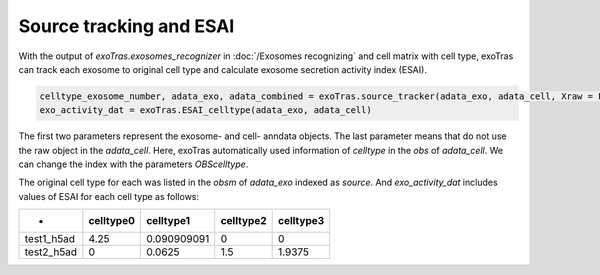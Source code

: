 Source tracking and ESAI
-------------

With the output of `exoTras.exosomes_recognizer` in :doc:`/Exosomes recognizing` and cell matrix with cell type, exoTras can track each exosome to original cell type and calculate exosome secretion activity index (ESAI).

.. code-block:: python

    celltype_exosome_number, adata_exo, adata_combined = exoTras.source_tracker(adata_exo, adata_cell, Xraw = False)
    exo_activity_dat = exoTras.ESAI_celltype(adata_exo, adata_cell)


The first two parameters represent the exosome- and cell- anndata objects. The last parameter means that do not use the raw object in the `adata_cell`\. Here, exoTras automatically used information of `celltype` in the `obs` of `adata_cell`. We can change the index with the parameters `OBScelltype`\.

The original cell type for each was listed in the `obsm` of `adata_exo` indexed as `source`.
And `exo_activity_dat` includes values of ESAI for each cell type as follows:

+------------+------------+-------------+------------+-----------+
|      -     |  celltype0 |  celltype1  |  celltype2 | celltype3 |
+============+============+=============+============+===========+
| test1_h5ad |    4.25    | 0.090909091 |      0     |     0     |
+------------+------------+-------------+------------+-----------+
| test2_h5ad |      0     |    0.0625   |     1.5    |   1.9375  |
+------------+------------+-------------+------------+-----------+
